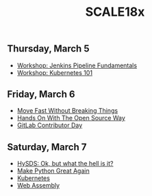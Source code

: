 #+title: SCALE18x

** Thursday, March 5

 - [[file:5-jenkins-pipeline-fundamentals.md][Workshop: Jenkins Pipeline Fundamentals]]
 - [[file:5-kubernetes-101.md][Workshop: Kubernetes 101]]

** Friday, March 6

 - [[file:6-move-fast-without-breaking-things.md][Move Fast Without Breaking Things]]
 - [[file:6-hands-on-with-the-open-source-way.md][Hands On With The Open Source Way]]
 - [[file:6-gitlab-contributor-day.org][GitLab Contributor Day]]

** Saturday, March 7

 - [[file:7-hysds.org][HySDS: Ok, but what the hell is it?]]
 - [[file:7-make-python-great-again.org][Make Python Great Again]]
 - [[file:7-managing-the-kubernetes-contributor-community.org][Kubernetes]]
 - [[file:7-web-assembly.org][Web Assembly]]
